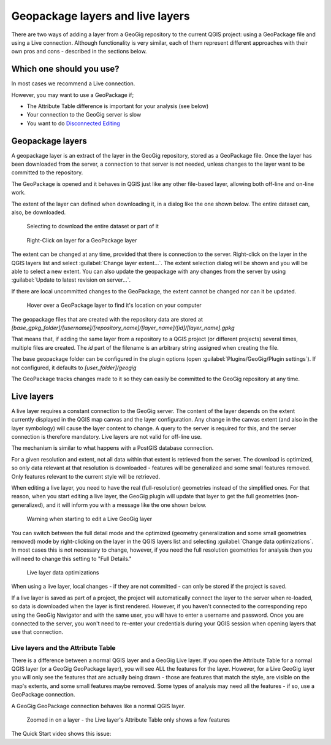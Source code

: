 Geopackage layers and live layers
==================================

There are two ways of adding a layer from a GeoGig repository to the current QGIS project: using a GeoPackage file and using a Live connection. Although functionality is very similar, each of them represent different approaches with their own pros and cons - described in the sections below.

Which one should you use?
-------------------------

In most cases we recommend a Live connection. 

However, you may want to use a GeoPackage if;

* The Attribute Table difference is important for your analysis (see below)
* Your connection to the GeoGig server is slow
* You want to do `Disconnected Editing <../disconnect.html>`_

Geopackage layers
------------------

A geopackage layer is an extract of the layer in the GeoGig repository, stored as a GeoPackage file. Once the layer has been downloaded from the server, a connection to that server is not needed, unless changes to the layer want to be committed to the repository.

The GeoPackage is opened and it behaves in QGIS just like any other file-based layer, allowing both off-line and on-line work.

The extent of the layer can defined when downloading it, in a dialog like the one shown below.  The entire dataset can, also, be downloaded.

.. figure:: ../img/geopkg1.png

    Selecting to download the entire dataset or part of it

.. figure:: ../img/geopkg2.png

    Right-Click on layer for a GeoPackage layer

The extent can be changed at any time, provided that there is connection to the server. Right-click on the layer in the QGIS layers list and select :guilabel:`Change layer extent...`. The extent selection dialog will be shown and you will be able to select a new extent.  You can also update the geopackage with any changes from the server by using :guilabel:`Update to latest revision on server...`.

If there are local uncommitted changes to the GeoPackage, the extent cannot be changed nor can it be updated.

.. figure:: ../img/disc1.png

   Hover over a GeoPackage layer to find it's location on your computer

The geopackage files that are created with the repository data are stored at `[base_gpkg_folder]/[username]/[repository_name]/[layer_name]/[id]/[layer_name].gpkg`

That means that, if adding the same layer from a repository to a QGIS project (or different projects) several times, multiple files are created. The `id` part of the filename is an arbitrary string assigned when creating the file.

The base geopackage folder can be configured in the plugin options (open :guilabel:`Plugins/GeoGig/Plugin settings`). If not configured, it defaults to `[user_folder]/geogig`

The GeoPackage tracks changes made to it so they can easily be committed to the GeoGig repository at any time.

Live layers
-----------

A live layer requires a constant connection to the GeoGig server. The content of the layer depends on the extent currently displayed in the QGIS map canvas and the layer configuration.  Any change in the canvas extent (and also in the layer symbology) will cause the layer content to change. A query to the server is required for this, and the server connection is therefore mandatory. Live layers are not valid for off-line use.

The mechanism is similar to what happens with a PostGIS database connection.

For a given resolution and extent, not all data within that extent is retrieved from the server. The download is optimized, so only data relevant at that resolution is downloaded - features will be generalized and some small features removed.  Only features relevant to the current style will be retrieved.

When editing a live layer, you need to have the real (full-resolution) geometries instead of the simplified ones. For that reason, when you start editing a live layer, the GeoGig plugin will update that layer to get the full geometries (non-generalized), and it will inform you with a message like the one shown below.


.. figure:: ../img/geopkg5.png

   Warning when starting to edit a Live GeoGig layer

You can switch between the full detail mode and the optimized (geometry generalization and some small geometries removed) mode by right-clicking on the layer in the QGIS layers list and selecting :guilabel:`Change data optimizations`.  In most cases this is not necessary to change, however, if you need the full resolution geometries for analysis then you will need to change this setting to "Full Details."

.. figure:: ../img/geopkg3.png

   Live layer data optimizations

When using a live layer, local changes - if they are not committed - can only be stored if the project is saved.

If a live layer is saved as part of a project, the project will automatically connect the layer to the server when re-loaded, so data is downloaded when the layer is first rendered. However, if you haven't connected to the corresponding repo using the GeoGig Navigator and with the same user, you will have to enter a username and password. Once you are connected to the server, you won't need to re-enter your credentials during your QGIS session when opening layers that use that connection.

Live layers and the Attribute Table
^^^^^^^^^^^^^^^^^^^^^^^^^^^^^^^^^^^

There is a difference between a normal QGIS layer and a GeoGig Live layer.  If you open the Attribute Table for a normal QGIS layer (or a GeoGig GeoPackage layer), you will see ALL the features for the layer.  However, for a Live GeoGig layer you will only see the features that are actually being drawn - those are features that match the style, are visible on the map's extents, and some small features maybe removed.  Some types of analysis may need all the features - if so, use a GeoPackage connection.

A GeoGig GeoPackage connection behaves like a normal QGIS layer. 

.. figure:: ../img/geopkg4.png

   Zoomed in on a layer - the Live layer's Attribute Table only shows a few features


The Quick Start video shows this issue:

.. raw:: html

    <center><iframe frameborder="1" src="https://player.vimeo.com/video/298415397#t=35m04s?title=0&byline=0&portrait=0" width="640" height="360" frameborder="0" webkitallowfullscreen mozallowfullscreen allowfullscreen></iframe>
    <br><a href="https://vimeo.com/295261790">GeoGig Quick Start - GeoPKG and Live</a></center><br>
    <script src="https://player.vimeo.com/api/player.js"></script>
    <script>
    var iframe = document.querySelector('iframe');
    var player = new Vimeo.Player(iframe);
    player.play().then( player.pause() );
    </script>

